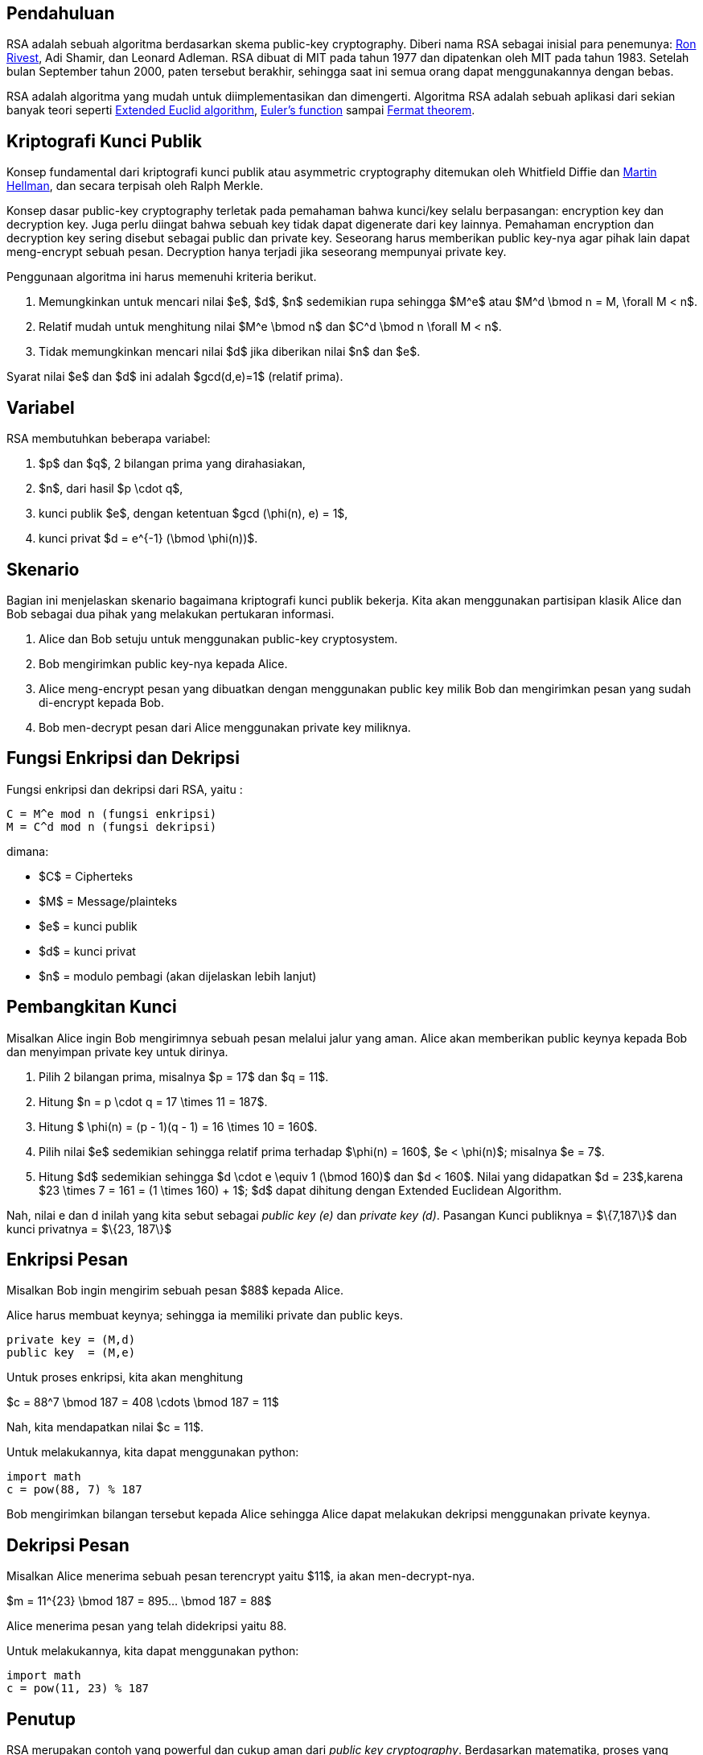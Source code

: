 :page-title     : RSA
:page-signed-by : Deo Valiandro. M <valiandrod@gmail.com>
:page-layout    : default
:page-category  : kriptografi

== Pendahuluan

RSA adalah sebuah algoritma berdasarkan skema public-key cryptography. Diberi
nama RSA sebagai inisial para penemunya:
link:https://people.csail.mit.edu/rivest[Ron Rivest], Adi Shamir, dan Leonard
Adleman. RSA dibuat di MIT pada tahun 1977 dan dipatenkan oleh MIT pada tahun
1983. Setelah bulan September tahun 2000, paten tersebut berakhir, sehingga saat
ini semua orang dapat menggunakannya dengan bebas.

RSA adalah algoritma yang mudah untuk diimplementasikan dan dimengerti.
Algoritma RSA adalah sebuah aplikasi dari sekian banyak teori seperti
link:https://en.wikipedia.org/wiki/Extended_Euclidean_algorithm[Extended Euclid algorithm],
link:https://en.wikipedia.org/wiki/Euler%27s_totient_function[Euler's function]
sampai link:https://en.wikipedia.org/wiki/Fermat%27s_theorem[Fermat theorem].


== Kriptografi Kunci Publik

Konsep fundamental dari kriptografi kunci publik atau asymmetric cryptography
ditemukan oleh Whitfield Diffie dan
link:https://ee.stanford.edu/~hellman/[Martin Hellman], dan secara terpisah oleh 
Ralph Merkle.

Konsep dasar public-key cryptography terletak pada pemahaman bahwa kunci/key
selalu berpasangan: encryption key dan decryption key. Juga perlu diingat bahwa
sebuah key tidak dapat digenerate dari key lainnya. Pemahaman encryption dan
decryption key sering disebut sebagai public dan private key. Seseorang harus
memberikan public key-nya agar pihak lain dapat meng-encrypt sebuah pesan.
Decryption hanya terjadi jika seseorang mempunyai private key.

Penggunaan algoritma ini harus memenuhi kriteria berikut.

. Memungkinkan untuk mencari nilai $e$, $d$, $n$ sedemikian rupa
sehingga $M^e$ atau $M^d \bmod n = M, \forall M < n$.
. Relatif mudah untuk menghitung nilai $M^e \bmod n$ dan $C^d \bmod n
\forall M < n$.
. Tidak memungkinkan mencari nilai $d$ jika diberikan nilai $n$ dan
$e$.

Syarat nilai $e$ dan $d$ ini adalah $gcd(d,e)=1$ (relatif prima).


== Variabel

RSA membutuhkan beberapa variabel:

. $p$ dan $q$, 2 bilangan prima yang dirahasiakan,
. $n$, dari hasil $p \cdot q$,
. kunci publik $e$, dengan ketentuan $gcd (\phi(n), e) = 1$,
. kunci privat $d = e^{-1} (\bmod \phi(n))$.


== Skenario

Bagian ini menjelaskan skenario bagaimana kriptografi kunci publik bekerja.
Kita akan menggunakan partisipan klasik Alice dan Bob sebagai dua pihak  yang
melakukan pertukaran informasi.

. Alice dan Bob setuju untuk menggunakan public-key cryptosystem.
. Bob mengirimkan public key-nya kepada Alice.
. Alice meng-encrypt pesan yang dibuatkan dengan menggunakan public key milik
Bob dan mengirimkan pesan yang sudah di-encrypt kepada Bob.
. Bob men-decrypt pesan dari Alice menggunakan private key miliknya.


== Fungsi Enkripsi dan Dekripsi

Fungsi enkripsi dan dekripsi dari RSA, yaitu :

[source, bash]
C = M^e mod n (fungsi enkripsi)
M = C^d mod n (fungsi dekripsi)

dimana:

- $C$ = Cipherteks
- $M$ = Message/plainteks
- $e$ = kunci publik
- $d$ = kunci privat
- $n$ = modulo pembagi (akan dijelaskan lebih lanjut)


== Pembangkitan Kunci

Misalkan Alice ingin Bob mengirimnya sebuah pesan melalui jalur yang aman.
Alice akan memberikan public keynya kepada Bob dan menyimpan private key
untuk dirinya.

. Pilih 2 bilangan prima, misalnya $p = 17$ dan $q = 11$.

. Hitung $n = p \cdot q = 17 \times 11 = 187$.

. Hitung $ \phi(n) = (p - 1)(q - 1) = 16 \times 10 = 160$.

. Pilih nilai $e$ sedemikian sehingga relatif prima terhadap $\phi(n) = 160$,
$e < \phi(n)$; misalnya $e = 7$.

. Hitung $d$ sedemikian sehingga $d \cdot e \equiv 1 (\bmod 160)$ dan
$d < 160$. Nilai yang didapatkan $d = 23$,karena
$23 \times 7 = 161 = (1 \times 160) + 1$; $d$ dapat dihitung dengan
Extended Euclidean Algorithm.

Nah, nilai e dan d inilah yang kita sebut sebagai _public key (e)_ dan _private
key (d)_.  Pasangan Kunci publiknya = $\{7,187\}$ dan kunci privatnya = 
$\{23, 187\}$


== Enkripsi Pesan

Misalkan Bob ingin mengirim sebuah pesan $88$ kepada Alice.

Alice harus membuat keynya; sehingga ia memiliki private dan public keys.

[source, code]
private key = (M,d)
public key  = (M,e)

Untuk proses enkripsi, kita akan menghitung

$c = 88^7 \bmod 187 = 408 \cdots \bmod 187 = 11$

Nah, kita mendapatkan nilai $c = 11$.

Untuk melakukannya, kita dapat menggunakan python:

[source, python]
import math
c = pow(88, 7) % 187

Bob mengirimkan bilangan tersebut kepada Alice sehingga Alice dapat melakukan
dekripsi menggunakan private keynya.


== Dekripsi Pesan

Misalkan Alice menerima sebuah pesan terencrypt yaitu $11$, ia akan
men-decrypt-nya.

$m = 11^{23} \bmod 187 = 895... \bmod 187 = 88$

Alice menerima pesan yang telah didekripsi yaitu 88.

Untuk melakukannya, kita dapat menggunakan python:

[source, python]
import math
c = pow(11, 23) % 187


== Penutup

RSA merupakan contoh yang powerful dan cukup aman dari
_public key cryptography_. Berdasarkan matematika, proses yang digunakan
berdasarkan fungsi-fungsi _trap-door_ satu arah. Sehingga melakukan enkripsi
dengan menggunakan public key sangat mudah bagi semua orang, namun proses
dekripsi menjadi sangat sulit.

Proses decryption sengaja dibuat sulit agar seseorang, walaupun menggunakan Cray
supercomputers dan ribuan tahun, tidak dapat mendecrypt pesan tanpa mempunyai
private key. 

Perlu diingat juga bahwa pemilihan $p \cdot q = M$ haruslah sebuah bilangan
yang sangat besar sehingga sulit dicari eksponen decoding-nya karena sulit
melakukan pemfaktoran bilangan prima.

== Reference

. Childs, Lindsay N. A Concrete Introduction to Higher Algebra. 
Undergraduate Texts in Mathematics. Springer-Verlaag: New York, 
2000.

. Schneier, B. Applied Cryptography, 2nd Ed. John Wiley & Sons, Inc:
Canada, 1996.

. Rivest R.L., Shamir A., Adleman L. "A Method for Obtaining Digital
Signatures and Public-Key Cryptosystems. MIT: Massachusetts. 1977.